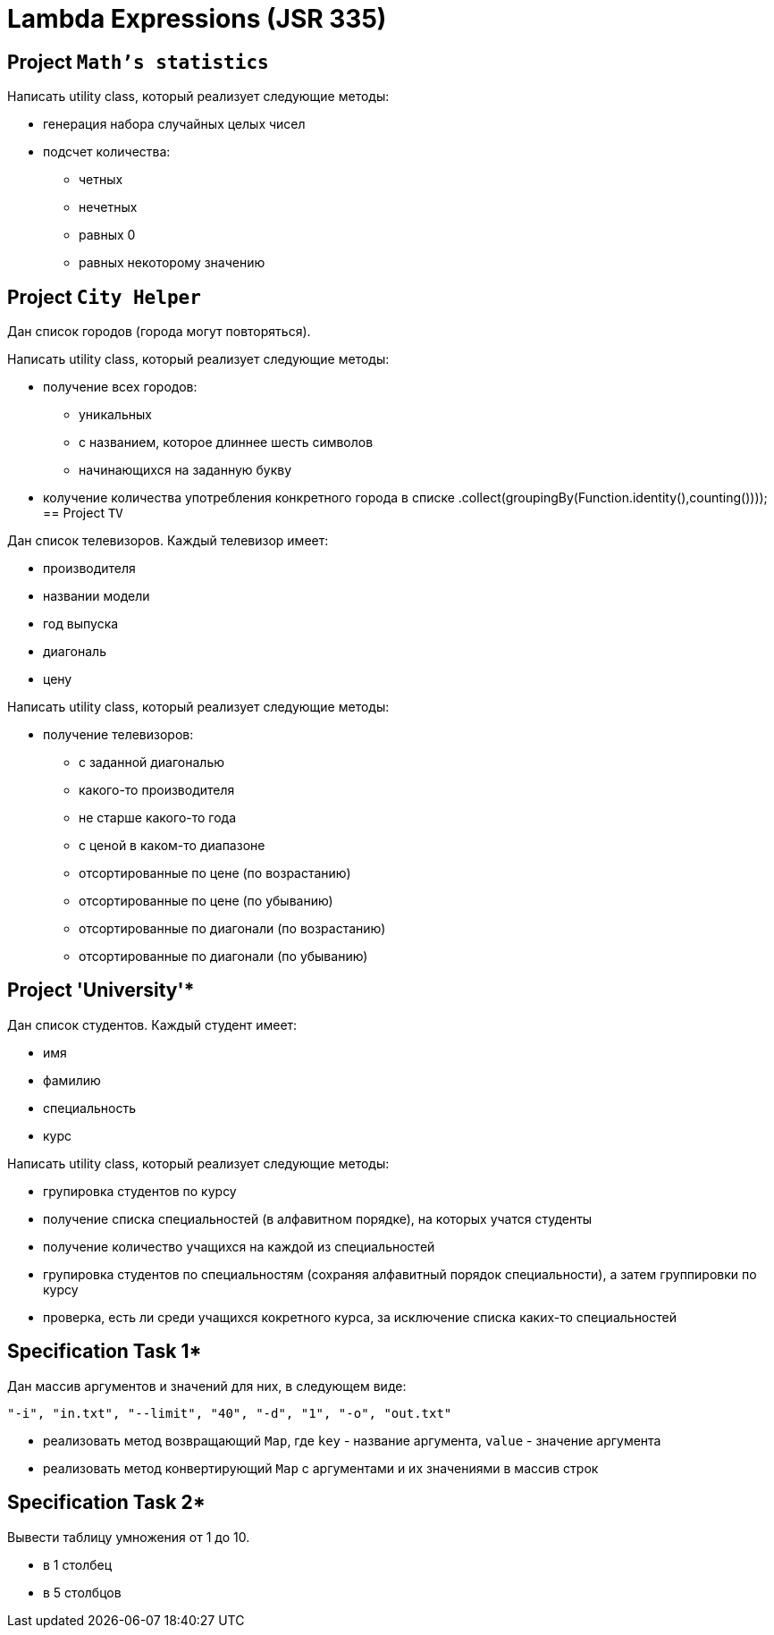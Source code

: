 = Lambda Expressions (JSR 335)

== Project `Math's statistics`

Написать utility class, который реализует следующие методы:

* генерация набора случайных целых чисел
* подсчет количества:
** четных
** нечетных
** равных 0
** равных некоторому значению

== Project `City Helper`

Дан список городов (города могут повторяться).

Написать utility class, который реализует следующие методы:

* получение всех городов:
** уникальных
** с названием, которое длиннее шесть символов
** начинающихся на заданную букву
* колучение количества употребления конкретного города в списке
  .collect(groupingBy(Function.identity(),counting())));
== Project `TV`

Дан список телевизоров. Каждый телевизор имеет:

* производителя
* названии модели
* год выпуска
* диагональ
* цену

Написать utility class, который реализует следующие методы:

* получение телевизоров:
** с заданной диагональю
** какого-то производителя
** не старше какого-то года
** с ценой в каком-то диапазоне
** отсортированные по цене (по возрастанию)
** отсортированные по цене (по убыванию)
** отсортированные по диагонали (по возрастанию)
** отсортированные по диагонали (по убыванию)

== Project 'University'*

Дан список студентов. Каждый студент имеет:

* имя
* фамилию
* специальность
* курс

Написать utility class, который реализует следующие методы:

* групировка студентов по курсу
* получение списка специальностей (в алфавитном порядке), на которых учатся студенты
* получение количество учащихся на каждой из специальностей
* групировка студентов по специальностям (сохраняя алфавитный порядок специальности), а затем группировки по курсу
* проверка, есть ли среди учащихся кокретного курса, за исключение списка каких-то специальностей

== Specification Task 1*

Дан массив аргументов и значений для них, в следующем виде:

[source, text]
----
"-i", "in.txt", "--limit", "40", "-d", "1", "-o", "out.txt"
----

* реализовать метод возвращающий `Map`, где `key` - название аргумента, `value` - значение аргумента
* реализовать метод конвертирующий `Map` с аргументами и их значениями в массив строк

== Specification Task 2*

Вывести таблицу умножения от 1 до 10.

* в 1 столбец
* в 5 столбцов


